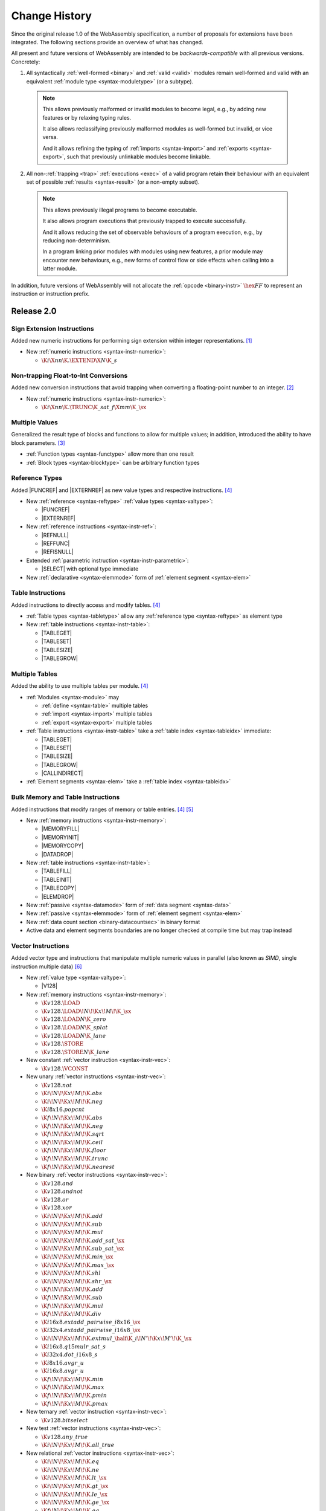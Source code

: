 .. index:: ! changes
.. _changes:

Change History
--------------

Since the original release 1.0 of the WebAssembly specification, a number of proposals for extensions have been integrated.
The following sections provide an overview of what has changed.

All present and future versions of WebAssembly are intended to be *backwards-compatible* with all previous versions.
Concretely:

1. All syntactically :ref:`well-formed <binary>` and :ref:`valid <valid>` modules remain well-formed and valid with an equivalent :ref:`module type <syntax-moduletype>` (or a subtype).

  .. note::
     This allows previously malformed or invalid modules to become legal,
     e.g., by adding new features or by relaxing typing rules.

     It also allows reclassifying previously malformed modules as well-formed but invalid,
     or vice versa.

     And it allows refining the typing of :ref:`imports <syntax-import>` and :ref:`exports <syntax-export>`,
     such that previously unlinkable modules become linkable.

2. All non-:ref:`trapping <trap>` :ref:`executions <exec>` of a valid program retain their behaviour with an equivalent set of possible :ref:`results <syntax-result>` (or a non-empty subset).

  .. note::
    This allows previously illegal programs to become executable.

    It also allows program executions that previously trapped to execute successfully.

    And it allows reducing the set of observable behaviours of a program execution,
    e.g., by reducing non-determinism.

    In a program linking prior modules with modules using new features,
    a prior module may encounter new behaviours,
    e.g., new forms of control flow or side effects when calling into a latter module.

In addition, future versions of WebAssembly will not allocate the :ref:`opcode <binary-instr>` :math:`\hex{FF}` to represent an instruction or instruction prefix.



Release 2.0
~~~~~~~~~~~

.. index:: instruction, integer

Sign Extension Instructions
...........................

Added new numeric instructions for performing sign extension within integer representations. [#proposal-signext]_

* New :ref:`numeric instructions <syntax-instr-numeric>`:

  - :math:`\K{i}\X{nn}\K{.}\EXTEND\X{N}\K{\_s}`


.. index:: instruction, trap, floating-point, integer

Non-trapping Float-to-Int Conversions
.....................................

Added new conversion instructions that avoid trapping when converting a floating-point number to an integer. [#proposal-cvtsat]_

* New :ref:`numeric instructions <syntax-instr-numeric>`:

  - :math:`\K{i}\X{nn}\K{.}\TRUNC\K{\_sat\_f}\X{mm}\K{\_}\sx`


.. index:: block, function, value type, result type

Multiple Values
...............

Generalized the result type of blocks and functions to allow for multiple values; in addition, introduced the ability to have block parameters. [#proposal-multivalue]_

* :ref:`Function types <syntax-functype>` allow more than one result

* :ref:`Block types <syntax-blocktype>` can be arbitrary function types


.. index:: value type, reference, reference type, instruction, element segment

Reference Types
...............

Added |FUNCREF| and |EXTERNREF| as new value types and respective instructions. [#proposal-reftype]_

* New :ref:`reference <syntax-reftype>` :ref:`value types <syntax-valtype>`:

  - |FUNCREF|
  - |EXTERNREF|

* New :ref:`reference instructions <syntax-instr-ref>`:

  - |REFNULL|
  - |REFFUNC|
  - |REFISNULL|

* Extended :ref:`parametric instruction <syntax-instr-parametric>`:

  - |SELECT| with optional type immediate

* New :ref:`declarative <syntax-elemmode>` form of :ref:`element segment <syntax-elem>`


.. index:: reference, instruction, table, table type

Table Instructions
..................

Added instructions to directly access and modify tables. [#proposal-reftype]_

* :ref:`Table types <syntax-tabletype>` allow any :ref:`reference type <syntax-reftype>` as element type

* New :ref:`table instructions <syntax-instr-table>`:

  - |TABLEGET|
  - |TABLESET|
  - |TABLESIZE|
  - |TABLEGROW|


.. index:: table, instruction, table index, element segment, import, export

Multiple Tables
...............

Added the ability to use multiple tables per module. [#proposal-reftype]_

* :ref:`Modules <syntax-module>` may

  - :ref:`define <syntax-table>` multiple tables
  - :ref:`import <syntax-import>` multiple tables
  - :ref:`export <syntax-export>` multiple tables

* :ref:`Table instructions <syntax-instr-table>` take a :ref:`table index <syntax-tableidx>` immediate:

  - |TABLEGET|
  - |TABLESET|
  - |TABLESIZE|
  - |TABLEGROW|
  - |CALLINDIRECT|

* :ref:`Element segments <syntax-elem>` take a :ref:`table index <syntax-tableidx>`


.. index:: instruction, table, memory, data segment, element segment

Bulk Memory and Table Instructions
..................................

Added instructions that modify ranges of memory or table entries. [#proposal-reftype]_ [#proposal-bulk]_

* New :ref:`memory instructions <syntax-instr-memory>`:

  - |MEMORYFILL|
  - |MEMORYINIT|
  - |MEMORYCOPY|
  - |DATADROP|

* New :ref:`table instructions <syntax-instr-table>`:

  - |TABLEFILL|
  - |TABLEINIT|
  - |TABLECOPY|
  - |ELEMDROP|

* New :ref:`passive <syntax-datamode>` form of :ref:`data segment <syntax-data>`

* New :ref:`passive <syntax-elemmode>` form of :ref:`element segment <syntax-elem>`

* New :ref:`data count section <binary-datacountsec>` in binary format

* Active data and element segments boundaries are no longer checked at compile time but may trap instead


.. index:: instructions, SIMD, value type, vector type

Vector Instructions
...................

Added vector type and instructions that manipulate multiple numeric values in parallel
(also known as *SIMD*, single instruction multiple data) [#proposal-vectype]_

* New :ref:`value type <syntax-valtype>`:

  - |V128|

* New :ref:`memory instructions <syntax-instr-memory>`:

  - :math:`\K{v128.}\LOAD`
  - :math:`\K{v128.}\LOAD{}\!N\!\K{x}\!M\!\K{\_}\sx`
  - :math:`\K{v128.}\LOAD{}N\K{\_zero}`
  - :math:`\K{v128.}\LOAD{}N\K{\_splat}`
  - :math:`\K{v128.}\LOAD{}N\K{\_lane}`
  - :math:`\K{v128.}\STORE`
  - :math:`\K{v128.}\STORE{}N\K{\_lane}`

* New constant :ref:`vector instruction <syntax-instr-vec>`:

  - :math:`\K{v128.}\VCONST`

* New unary :ref:`vector instructions <syntax-instr-vec>`:

  - :math:`\K{v128.not}`
  - :math:`\K{i}\!N\!\K{x}\!M\!\K{.abs}`
  - :math:`\K{i}\!N\!\K{x}\!M\!\K{.neg}`
  - :math:`\K{i8x16.popcnt}`
  - :math:`\K{f}\!N\!\K{x}\!M\!\K{.abs}`
  - :math:`\K{f}\!N\!\K{x}\!M\!\K{.neg}`
  - :math:`\K{f}\!N\!\K{x}\!M\!\K{.sqrt}`
  - :math:`\K{f}\!N\!\K{x}\!M\!\K{.ceil}`
  - :math:`\K{f}\!N\!\K{x}\!M\!\K{.floor}`
  - :math:`\K{f}\!N\!\K{x}\!M\!\K{.trunc}`
  - :math:`\K{f}\!N\!\K{x}\!M\!\K{.nearest}`

* New binary :ref:`vector instructions <syntax-instr-vec>`:

  - :math:`\K{v128.and}`
  - :math:`\K{v128.andnot}`
  - :math:`\K{v128.or}`
  - :math:`\K{v128.xor}`
  - :math:`\K{i}\!N\!\K{x}\!M\!\K{.add}`
  - :math:`\K{i}\!N\!\K{x}\!M\!\K{.sub}`
  - :math:`\K{i}\!N\!\K{x}\!M\!\K{.mul}`
  - :math:`\K{i}\!N\!\K{x}\!M\!\K{.add\_sat\_}\sx`
  - :math:`\K{i}\!N\!\K{x}\!M\!\K{.sub\_sat\_}\sx`
  - :math:`\K{i}\!N\!\K{x}\!M\!\K{.min\_}\sx`
  - :math:`\K{i}\!N\!\K{x}\!M\!\K{.max\_}\sx`
  - :math:`\K{i}\!N\!\K{x}\!M\!\K{.shl}`
  - :math:`\K{i}\!N\!\K{x}\!M\!\K{.shr\_}\sx`
  - :math:`\K{f}\!N\!\K{x}\!M\!\K{.add}`
  - :math:`\K{f}\!N\!\K{x}\!M\!\K{.sub}`
  - :math:`\K{f}\!N\!\K{x}\!M\!\K{.mul}`
  - :math:`\K{f}\!N\!\K{x}\!M\!\K{.div}`
  - :math:`\K{i16x8.extadd\_pairwise\_i8x16\_}\sx`
  - :math:`\K{i32x4.extadd\_pairwise\_i16x8\_}\sx`
  - :math:`\K{i}\!N\!\K{x}\!M\!\K{.extmul\_}\half\K{\_i}\!N'\!\K{x}\!M'\!\K{\_}\sx`
  - :math:`\K{i16x8.q15mulr\_sat\_s}`
  - :math:`\K{i32x4.dot\_i16x8\_s}`
  - :math:`\K{i8x16.avgr\_u}`
  - :math:`\K{i16x8.avgr\_u}`
  - :math:`\K{f}\!N\!\K{x}\!M\!\K{.min}`
  - :math:`\K{f}\!N\!\K{x}\!M\!\K{.max}`
  - :math:`\K{f}\!N\!\K{x}\!M\!\K{.pmin}`
  - :math:`\K{f}\!N\!\K{x}\!M\!\K{.pmax}`

* New ternary :ref:`vector instruction <syntax-instr-vec>`:

  - :math:`\K{v128.bitselect}`

* New test :ref:`vector instructions <syntax-instr-vec>`:

  - :math:`\K{v128.any\_true}`
  - :math:`\K{i}\!N\!\K{x}\!M\!\K{.all\_true}`

* New relational :ref:`vector instructions <syntax-instr-vec>`:

  - :math:`\K{i}\!N\!\K{x}\!M\!\K{.eq}`
  - :math:`\K{i}\!N\!\K{x}\!M\!\K{.ne}`
  - :math:`\K{i}\!N\!\K{x}\!M\!\K{.lt\_}\sx`
  - :math:`\K{i}\!N\!\K{x}\!M\!\K{.gt\_}\sx`
  - :math:`\K{i}\!N\!\K{x}\!M\!\K{.le\_}\sx`
  - :math:`\K{i}\!N\!\K{x}\!M\!\K{.ge\_}\sx`
  - :math:`\K{f}\!N\!\K{x}\!M\!\K{.eq}`
  - :math:`\K{f}\!N\!\K{x}\!M\!\K{.ne}`
  - :math:`\K{f}\!N\!\K{x}\!M\!\K{.lt}`
  - :math:`\K{f}\!N\!\K{x}\!M\!\K{.gt}`
  - :math:`\K{f}\!N\!\K{x}\!M\!\K{.le}`
  - :math:`\K{f}\!N\!\K{x}\!M\!\K{.ge}`

* New conversion :ref:`vector instructions <syntax-instr-vec>`:

  - :math:`\K{i32x4.trunc\_sat\_f32x4\_}\sx`
  - :math:`\K{i32x4.trunc\_sat\_f64x2\_}\sx\K{\_zero}`
  - :math:`\K{f32x4.convert\_i32x4\_}\sx`
  - :math:`\K{f32x4.demote\_f64x2\_zero}`
  - :math:`\K{f64x2.convert\_low\_i32x4\_}\sx`
  - :math:`\K{f64x2.promote\_low\_f32x4}`

* New lane access :ref:`vector instructions <syntax-instr-vec>`:

  - :math:`\K{i}\!N\!\K{x}\!M\!\K{.extract\_lane\_}\sx^?`
  - :math:`\K{i}\!N\!\K{x}\!M\!\K{.replace\_lane}`
  - :math:`\K{f}\!N\!\K{x}\!M\!\K{.extract\_lane}`
  - :math:`\K{f}\!N\!\K{x}\!M\!\K{.replace\_lane}`

* New lane splitting/combining :ref:`vector instructions <syntax-instr-vec>`:

  - :math:`\K{i}\!N\!\K{x}\!M\!\K{.extend\_}\half\K{\_i}\!N'\!\K{x}\!M'\!\K{\_}\sx`
  - :math:`\K{i8x16.narrow\_i16x8\_}\sx`
  - :math:`\K{i16x8.narrow\_i32x4\_}\sx`

* New byte reordering :ref:`vector instructions <syntax-instr-vec>`:

  - :math:`\K{i8x16.shuffle}`
  - :math:`\K{i8x16.swizzle}`

* New injection/projection :ref:`vector instructions <syntax-instr-vec>`:

  - :math:`\K{i}\!N\!\K{x}\!M\!\K{.splat}`
  - :math:`\K{f}\!N\!\K{x}\!M\!\K{.splat}`
  - :math:`\K{i}\!N\!\K{x}\!M\!\K{.bitmask}`


.. [#proposal-signext]
   https://github.com/WebAssembly/spec/tree/main/proposals/sign-extension-ops/

.. [#proposal-cvtsat]
   https://github.com/WebAssembly/spec/tree/main/proposals/nontrapping-float-to-int-conversion/

.. [#proposal-multivalue]
   https://github.com/WebAssembly/spec/tree/main/proposals/multi-value/

.. [#proposal-reftype]
   https://github.com/WebAssembly/spec/tree/main/proposals/reference-types/

.. [#proposal-bulk]
   https://github.com/WebAssembly/spec/tree/main/proposals/bulk-memory-operations/

.. [#proposal-vectype]
   https://github.com/WebAssembly/spec/tree/main/proposals/simd/


Release 3.0
~~~~~~~~~~~

.. index:: instruction, expression, constant

Extended Constant Expressions
.............................

Allowed basic numeric computations in constant expressions. [#proposal-extconst]_

* Extended set of :ref:`constant instructions <valid-const>` with:

  - :math:`\K{i}\X{nn}\K{.add}`
  - :math:`\K{i}\X{nn}\K{.sub}`
  - :math:`\K{i}\X{nn}\K{.mul}`
  - |GLOBALGET| for any previously declared immutable :ref:`global <syntax-global>`

.. note::
   The :ref:`garbage collection <extension-gc>` extension added further constant instructions.


.. index:: instruction, function, call

Tail Calls
..........

Added instructions to perform tail calls. [#proposal-tailcall]_

* New :ref:`control instructions <syntax-instr-control>`:

  - |RETURNCALL|
  - |RETURNCALLINDIRECT|


.. index:: instruction, exception, reference type, tag type, tag, handler

Exception Handling
..................

Added tag definitions, imports, and exports, and instructions to throw and catch exceptions [#proposal-exn]_

* :ref:`Modules <syntax-module>` may

  - :ref:`define <syntax-tag>` tags
  - :ref:`import <syntax-import>` tags
  - :ref:`export <syntax-export>` tags

* New :ref:`heap types <syntax-heaptype>`:

  - |EXN|
  - |NOEXN|

* New :ref:`reference type <syntax-reftype>` short-hands:

  - |EXNREF|
  - |NULLEXNREF|

* New :ref:`control instructions <syntax-instr-control>`:

  - |THROW|
  - |THROWREF|
  - |TRYTABLE|

* New :ref:`tag section <binary-tagsec>` in binary format.


.. index:: instruction, memory, memory index, data segment, import, export

Multiple Memories
.................

Added the ability to use multiple memories per module. [#proposal-multimem]_

* :ref:`Modules <syntax-module>` may

  - :ref:`define <syntax-mem>` multiple memories
  - :ref:`import <syntax-import>` multiple memories
  - :ref:`export <syntax-export>` multiple memories

* :ref:`Memory instructions <syntax-instr-memory>` take a :ref:`memory index <syntax-memidx>` immediate:

  - |MEMORYSIZE|
  - |MEMORYGROW|
  - |MEMORYFILL|
  - |MEMORYCOPY|
  - |MEMORYINIT|
  - :math:`t\K{.load}`
  - :math:`t\K{.store}`
  - :math:`t\K{.load}\!N\!\K{\_}\sx`
  - :math:`t\K{.store}\!N`
  - :math:`\K{v128.load}\!N\!\K{x}\!M\!\K{\_}\sx`
  - :math:`\K{v128.load}\!N\!\K{\_zero}`
  - :math:`\K{v128.load}\!N\!\K{\_splat}`
  - :math:`\K{v128.load}\!N\!\K{\_lane}`
  - :math:`\K{v128.store}\!N\!\K{\_lane}`

* :ref:`Data segments <syntax-elem>` take a :ref:`memory index <syntax-memidx>`


.. index:: address type, number type, table, memory, instruction

64-bit Address Space
....................

Added the ability to declare an :math:`\I64` :ref:`address type <syntax-addrtype>` for :ref:`tables <syntax-tabletype>` and :ref:`memories <syntax-memtype>`. [#proposal-addr64]_

* :ref:`Address types <syntax-addrtype>` denote a subset of the integral :ref:`number types <syntax-numtype>`

* :ref:`Table types <syntax-tabletype>` include an :ref:`address type <syntax-addrtype>`

* :ref:`Memory types <syntax-memtype>` include an :ref:`address type <syntax-addrtype>`

* Operand types of :ref:`table <syntax-instr-table>` and :ref:`memory <syntax-instr-memory>` instructions now depend on the subject's declared address type:

  - |TABLEGET|
  - |TABLESET|
  - |TABLESIZE|
  - |TABLEGROW|
  - |TABLEFILL|
  - |TABLECOPY|
  - |TABLEINIT|
  - |MEMORYSIZE|
  - |MEMORYGROW|
  - |MEMORYFILL|
  - |MEMORYCOPY|
  - |MEMORYINIT|
  - :math:`t\K{.load}`
  - :math:`t\K{.store}`
  - :math:`t\K{.load}\!N\!\K{\_}\sx`
  - :math:`t\K{.store}\!N`
  - :math:`\K{v128.load}\!N\!\K{x}\!M\!\K{\_}\sx`
  - :math:`\K{v128.load}\!N\!\K{\_zero}`
  - :math:`\K{v128.load}\!N\!\K{\_splat}`
  - :math:`\K{v128.load}\!N\!\K{\_lane}`
  - :math:`\K{v128.store}\!N\!\K{\_lane}`


.. index:: reference, reference type, heap type, value type, local, local type, instruction, instruction type, table, function, function type, matching, subtyping

Typeful References
..................

Added more precise types for references. [#proposal-typedref]_

* New generalised form of :ref:`reference types <syntax-reftype>`:

  - :math:`(\REF~\NULL^?~\heaptype)`

* New class of :ref:`heap types <syntax-heaptype>`:

  - |FUNC|
  - |EXTERN|
  - :math:`\typeidx`

* Basic :ref:`subtyping <match>` on :ref:`reference <match-reftype>` and :ref:`value <match-valtype>` types

* New :ref:`reference instructions <syntax-instr-ref>`:

  - |REFASNONNULL|
  - |BRONNULL|
  - |BRONNONNULL|

* New :ref:`control instruction <syntax-instr-control>`:

  - |CALLREF|

* Refined typing of :ref:`reference instruction <syntax-instr-ref>`:

  - |REFFUNC| with more precise result type

* Refined typing of :ref:`local instructions <valid-instr-variable>` and :ref:`instruction sequences <valid-instr-seq>` to track the :ref:`initialization status <syntax-init>` of :ref:`locals <syntax-local>` with non-:ref:`defaultable <valid-defaultable>` type

* Refined decoding of :ref:`active <syntax-elemmode>` :ref:`element segments <binary-elem>` with implicit element type and plain function indices (opcode :math:`0`) to produce :ref:`non-nullable <syntax-nullable>` :ref:`reference type <syntax-reftype>`.

* Extended :ref:`table definitions <syntax-table>` with optional initializer expression


.. index:: reference, reference type, heap type, field type, storage type, structure type, array type, composite type, sub type, recursive type
.. _extension-gc:

Garbage Collection
..................

Added managed reference types. [#proposal-gc]_

* New forms of :ref:`heap types <syntax-heaptype>`:

  - |ANY|
  - |EQT|
  - |I31|
  - |STRUCT|
  - |ARRAY|
  - |NONE|
  - |NOFUNC|
  - |NOEXTERN|

* New :ref:`reference type <syntax-reftype>` short-hands:

  - |ANYREF|
  - |EQREF|
  - |I31REF|
  - |STRUCTREF|
  - |ARRAYREF|
  - |NULLREF|
  - |NULLFUNCREF|
  - |NULLEXTERNREF|

* New forms of type definitions:

  - :ref:`structure <syntax-structtype>`
  - :ref:`array types <syntax-arraytype>`
  - :ref:`sub types <syntax-subtype>`
  - :ref:`recursive types <syntax-rectype>`

* Enriched :ref:`subtyping <match>` based on explicitly declared :ref:`sub types <syntax-subtype>` and the new heap types

* New generic :ref:`reference instructions <syntax-instr-ref>`:

  - |REFEQ|
  - |REFTEST|
  - |REFCAST|
  - |BRONCAST|
  - |BRONCASTFAIL|

* New :ref:`reference instructions <syntax-instr-ref>` for :ref:`unboxed scalars <syntax-i31>`:

  - |REFI31|
  - :math:`\I31GET\K{\_}\sx`

* New :ref:`reference instructions <syntax-instr-ref>` for :ref:`structure types <syntax-structtype>`:

  - |STRUCTNEW|
  - |STRUCTNEWDEFAULT|
  - :math:`\STRUCTGET\K{\_}\sx^?`
  - |STRUCTSET|

* New :ref:`reference instructions <syntax-instr-ref>` for :ref:`array types <syntax-structtype>`:

  - |ARRAYNEW|
  - |ARRAYNEWDEFAULT|
  - |ARRAYNEWFIXED|
  - |ARRAYNEWDATA|
  - |ARRAYNEWELEM|
  - :math:`\ARRAYGET\K{\_}\sx^?`
  - |ARRAYSET|
  - |ARRAYLEN|
  - |ARRAYFILL|
  - |ARRAYCOPY|
  - |ARRAYINITDATA|
  - |ARRAYINITELEM|

* New :ref:`reference instructions <syntax-instr-ref>` for converting :ref:`external types <syntax-externtype>`:

  - |ANYCONVERTEXTERN|
  - |EXTERNCONVERTANY|

* Extended set of :ref:`constant instructions <valid-const>` with:

  - |REFI31|
  - |STRUCTNEW|
  - |STRUCTNEWDEFAULT|
  - |ARRAYNEW|
  - |ARRAYNEWDEFAULT|
  - |ARRAYNEWFIXED|
  - |ANYCONVERTEXTERN|
  - |EXTERNCONVERTANY|


.. index:: instruction, vector instruction, SIMD

Relaxed Vector Instructions
...........................

Added new *relaxed* vector instructions,
whose behaviour is non-deterministic and implementation-dependent. [#proposal-relaxed]_

* New binary :ref:`vector instruction <syntax-instr-relaxed>`:

  - :math:`\K{f}\!N\!\K{x}\!M\!\K{.relaxed\_min}`
  - :math:`\K{f}\!N\!\K{x}\!M\!\K{.relaxed\_max}`
  - :math:`\K{i16x8.relaxed\_q15mulr\_s}`
  - :math:`\K{i16x8.relaxed\_dot\_i8x16\_i7x16\_s}`

* New ternary :ref:`vector instruction <syntax-instr-relaxed>`:

  - :math:`\K{f}\!N\!\K{x}\!M\!\K{.relaxed\_madd}`
  - :math:`\K{f}\!N\!\K{x}\!M\!\K{.relaxed\_nmadd}`
  - :math:`\K{i}\!N\!\K{x}\!M\!\K{.relaxed\_laneselect}`
  - :math:`\K{i32x4.relaxed\_dot\_i8x16\_i7x16\_add\_s}`

* New conversion :ref:`vector instructions <syntax-instr-relaxed>`:

  - :math:`\K{i32x4.relaxed\_trunc\_f32x4\_}\sx`
  - :math:`\K{i32x4.relaxed\_trunc\_f64x2\_}\sx\K{\_zero}`

* New byte reordering :ref:`vector instruction <syntax-instr-relaxed>`:

  - :math:`\K{i8x16.relaxed\_swizzle}`


.. index:: determinism, non-determinism, profiles

Profiles
........

Introduced the concept of :ref:`profile <profiles>` for specifying language subsets.

* A new profile defining a :ref:`deterministic <profile-deterministic>` mode of execution.


.. index:: text format, annotation, custom section, identifier, module, type, function, local, structure field

Custom Annotations
..................

Added generic syntax for custom annotations in the text format,
mirroring the role of custom sections in the binary format. [#proposal-annot]_

* :ref:`Annotations <text-annot>` of the form :math:`\text{(@id~\dots)}` are allowed anywhere in the :ref:`text format <text>`

* :ref:`Identifiers <text-id>` can be escaped as :math:`\text{@"\dots"}` with arbitrary :ref:`names <text-name>`

* Defined :ref:`name annotations <text-nameannot>` :math:`\text{(@name~"\dots")}` for:

  - :ref:`module names <text-modulenameannot>`
  - :ref:`type names <text-typenameannot>`
  - :ref:`function names <text-funcnameannot>`
  - :ref:`local names <text-localnameannot>`
  - :ref:`field names <text-fieldnameannot>`

* Defined :ref:`custom annotation <text-customannot>` :math:`\text{(@custom~"\dots")}` to represent arbitrary :ref:`custom sections <binary-customsec>` in the text format


.. [#proposal-extconst]
   https://github.com/WebAssembly/spec/tree/main/proposals/extended-const/

.. [#proposal-tailcall]
   https://github.com/WebAssembly/spec/tree/main/proposals/tail-call/

.. [#proposal-exn]
   https://github.com/WebAssembly/spec/tree/main/proposals/exception-handling/

.. [#proposal-multimem]
   https://github.com/WebAssembly/spec/tree/main/proposals/multi-memory/

.. [#proposal-addr64]
   https://github.com/WebAssembly/spec/tree/main/proposals/memory64/

.. [#proposal-typedref]
   https://github.com/WebAssembly/spec/tree/main/proposals/function-references/

.. [#proposal-gc]
   https://github.com/WebAssembly/spec/tree/main/proposals/gc/

.. [#proposal-relaxed]
   https://github.com/WebAssembly/spec/tree/main/proposals/relaxed-simd/

.. [#proposal-annot]
   https://github.com/WebAssembly/annotations/tree/main/proposals/annotations/
